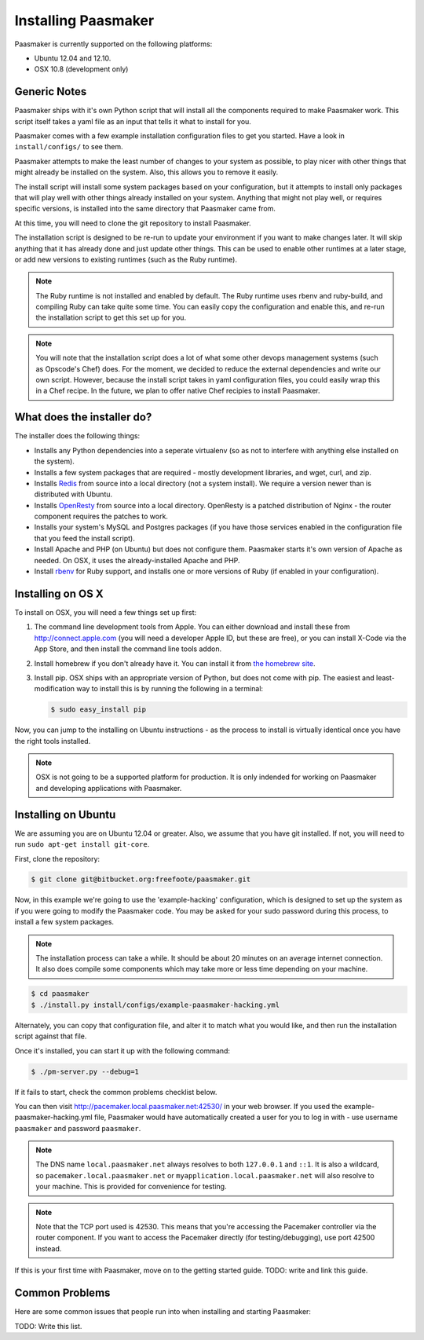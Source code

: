 
Installing Paasmaker
====================

Paasmaker is currently supported on the following platforms:

* Ubuntu 12.04 and 12.10.
* OSX 10.8 (development only)

Generic Notes
-------------

Paasmaker ships with it's own Python script that will install all the components
required to make Paasmaker work. This script itself takes a yaml file as an input
that tells it what to install for you.

Paasmaker comes with a few example installation configuration files to get you
started. Have a look in ``install/configs/`` to see them.

Paasmaker attempts to make the least number of changes to your system as possible,
to play nicer with other things that might already be installed on the system. Also,
this allows you to remove it easily.

The install script will install some system packages based on your configuration,
but it attempts to install only packages that will play well with other things
already installed on your system. Anything that might not play well, or requires
specific versions, is installed into the same directory that Paasmaker came from.

At this time, you will need to clone the git repository to install Paasmaker.

The installation script is designed to be re-run to update your environment
if you want to make changes later. It will skip anything that it has already
done and just update other things. This can be used to enable other runtimes
at a later stage, or add new versions to existing runtimes (such as the Ruby
runtime).

.. NOTE::
	The Ruby runtime is not installed and enabled by default. The Ruby runtime
	uses rbenv and ruby-build, and compiling Ruby can take quite some time. You
	can easily copy the configuration and enable this, and re-run the installation
	script to get this set up for you.

.. NOTE::
	You will note that the installation script does a lot of what some other
	devops management systems (such as Opscode's Chef) does. For the moment,
	we decided to reduce the external dependencies and write our own script.
	However, because the install script takes in yaml configuration files,
	you could easily wrap this in a Chef recipe. In the future, we plan to
	offer native Chef recipies to install Paasmaker.

What does the installer do?
---------------------------

The installer does the following things:

* Installs any Python dependencies into a seperate virtualenv (so as not to interfere
  with anything else installed on the system).
* Installs a few system packages that are required - mostly development libraries, and
  wget, curl, and zip.
* Installs `Redis <http://redis.io>`_ from source into a local directory (not a system
  install). We require a version newer than is distributed with Ubuntu.
* Installs `OpenResty <http://openresty.org>`_ from source into a local directory. OpenResty
  is a patched distribution of Nginx - the router component requires the patches to work.
* Installs your system's MySQL and Postgres packages (if you have those services enabled
  in the configuration file that you feed the install script).
* Install Apache and PHP (on Ubuntu) but does not configure them. Paasmaker starts it's
  own version of Apache as needed. On OSX, it uses the already-installed Apache and PHP.
* Install `rbenv <https://github.com/sstephenson/rbenv/>`_ for Ruby support, and installs
  one or more versions of Ruby (if enabled in your configuration).

Installing on OS X
------------------

To install on OSX, you will need a few things set up first:

1. The command line development tools from Apple. You can either download and
   install these from `http://connect.apple.com <http://connect.apple.com>`_
   (you will need a developer Apple ID, but these are free), or you can install
   X-Code via the App Store, and then install the command line tools addon.

2. Install homebrew if you don't already have it. You can install it from
   `the homebrew site <http://mxcl.github.com/homebrew/>`_.

3. Install pip. OSX ships with an appropriate version of Python, but does not
   come with pip. The easiest and least-modification way to install this is
   by running the following in a terminal:

   .. code-block:: bash

   		$ sudo easy_install pip

Now, you can jump to the installing on Ubuntu instructions - as the process
to install is virtually identical once you have the right tools installed.

.. NOTE::
	OSX is not going to be a supported platform for production. It is only
	indended for working on Paasmaker and developing applications with Paasmaker.

Installing on Ubuntu
--------------------

We are assuming you are on Ubuntu 12.04 or greater. Also, we assume that you have
git installed. If not, you will need to run ``sudo apt-get install git-core``.

First, clone the repository:

.. code-block:: bash

	$ git clone git@bitbucket.org:freefoote/paasmaker.git

Now, in this example we're going to use the 'example-hacking' configuration,
which is designed to set up the system as if you were going to modify the Paasmaker code.
You may be asked for your sudo password during this process, to install a few
system packages.

.. NOTE::
	The installation process can take a while. It should be about 20 minutes on an
	average internet connection. It also does compile some components which may take
	more or less time depending on your machine.

.. code-block:: bash

	$ cd paasmaker
	$ ./install.py install/configs/example-paasmaker-hacking.yml

Alternately, you can copy that configuration file, and alter it to match
what you would like, and then run the installation script against that file.

Once it's installed, you can start it up with the following command:

.. code-block:: bash

	$ ./pm-server.py --debug=1

If it fails to start, check the common problems checklist below.

You can then visit `http://pacemaker.local.paasmaker.net:42530/ <http://pacemaker.local.paasmaker.net:42530/>`_
in your web browser. If you used the example-paasmaker-hacking.yml file, Paasmaker
would have automatically created a user for you to log in with - use username ``paasmaker``
and password ``paasmaker``.

.. NOTE::
	The DNS name ``local.paasmaker.net`` always resolves to both ``127.0.0.1``
	and ``::1``. It is also a wildcard, so ``pacemaker.local.paasmaker.net`` or
	``myapplication.local.paasmaker.net`` will also resolve to your machine. This is
	provided for convenience for testing.

.. NOTE::
	Note that the TCP port used is 42530. This means that you're accessing the Pacemaker
	controller via the router component. If you want to access the Pacemaker directly
	(for testing/debugging), use port 42500 instead.

If this is your first time with Paasmaker, move on to the getting started guide.
TODO: write and link this guide.

Common Problems
---------------

Here are some common issues that people run into when installing and starting
Paasmaker:

TODO: Write this list.